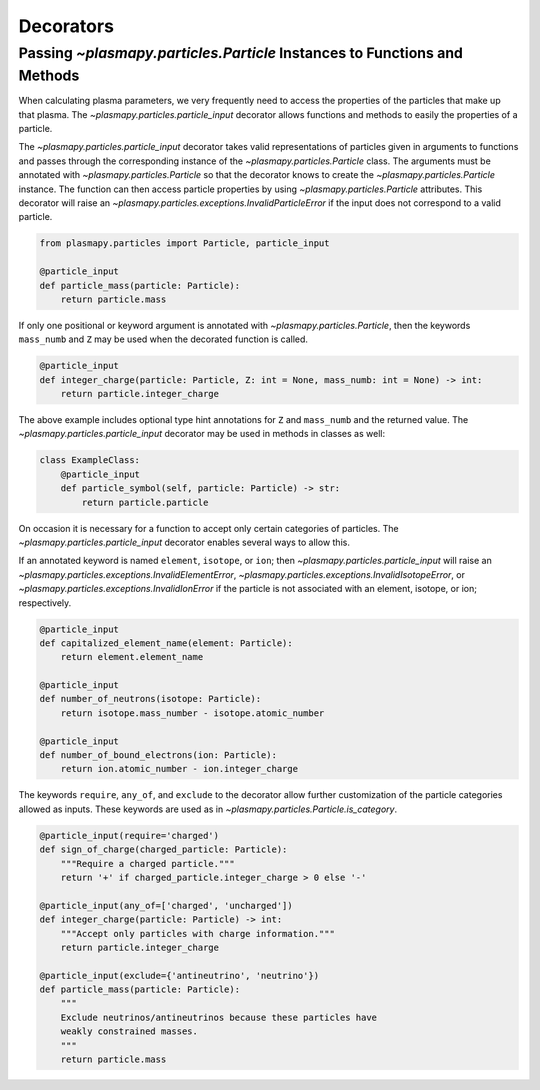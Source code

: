 .. _atomic-decorators:

Decorators
**********

Passing `~plasmapy.particles.Particle` Instances to Functions and Methods
=========================================================================

When calculating plasma parameters, we very frequently need to access
the properties of the particles that make up that plasma. The
`~plasmapy.particles.particle_input` decorator allows functions and
methods to easily the properties of a particle.

The `~plasmapy.particles.particle_input` decorator takes valid
representations of particles given in arguments to functions and passes
through the corresponding instance of the `~plasmapy.particles.Particle`
class.  The arguments must be annotated with `~plasmapy.particles.Particle`
so that the decorator knows to create the `~plasmapy.particles.Particle`
instance.  The function can then access particle properties by using
`~plasmapy.particles.Particle` attributes.  This decorator will raise an
`~plasmapy.particles.exceptions.InvalidParticleError` if the input does not correspond
to a valid particle.

.. code-block:: python

  from plasmapy.particles import Particle, particle_input

  @particle_input
  def particle_mass(particle: Particle):
      return particle.mass

If only one positional or keyword argument is annotated with
`~plasmapy.particles.Particle`, then the keywords ``mass_numb`` and ``Z``
may be used when the decorated function is called.

.. code-block:: python

  @particle_input
  def integer_charge(particle: Particle, Z: int = None, mass_numb: int = None) -> int:
      return particle.integer_charge

The above example includes optional type hint annotations for ``Z`` and
``mass_numb`` and the returned value.  The
`~plasmapy.particles.particle_input` decorator may be used in methods in
classes as well:

.. code-block:: python

  class ExampleClass:
      @particle_input
      def particle_symbol(self, particle: Particle) -> str:
          return particle.particle

On occasion it is necessary for a function to accept only certain
categories of particles.  The `~plasmapy.particles.particle_input`
decorator enables several ways to allow this.

If an annotated keyword is named ``element``, ``isotope``, or ``ion``;
then `~plasmapy.particles.particle_input` will raise an
`~plasmapy.particles.exceptions.InvalidElementError`,
`~plasmapy.particles.exceptions.InvalidIsotopeError`, or
`~plasmapy.particles.exceptions.InvalidIonError` if the particle is not
associated with an element, isotope, or ion; respectively.

.. code-block:: python

  @particle_input
  def capitalized_element_name(element: Particle):
      return element.element_name

  @particle_input
  def number_of_neutrons(isotope: Particle):
      return isotope.mass_number - isotope.atomic_number

  @particle_input
  def number_of_bound_electrons(ion: Particle):
      return ion.atomic_number - ion.integer_charge

The keywords ``require``, ``any_of``, and ``exclude`` to the decorator
allow further customization of the particle categories allowed as
inputs.  These keywords are used as in
`~plasmapy.particles.Particle.is_category`.

.. code-block:: python

  @particle_input(require='charged')
  def sign_of_charge(charged_particle: Particle):
      """Require a charged particle."""
      return '+' if charged_particle.integer_charge > 0 else '-'

  @particle_input(any_of=['charged', 'uncharged'])
  def integer_charge(particle: Particle) -> int:
      """Accept only particles with charge information."""
      return particle.integer_charge

  @particle_input(exclude={'antineutrino', 'neutrino'})
  def particle_mass(particle: Particle):
      """
      Exclude neutrinos/antineutrinos because these particles have
      weakly constrained masses.
      """
      return particle.mass
